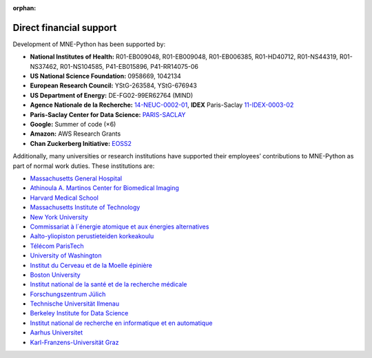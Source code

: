 :orphan:

Direct financial support
========================

Development of MNE-Python has been supported by:

.. rst-class:: list-unstyled funders

- |nih| **National Institutes of Health:** R01-EB009048, R01-EB009048, R01-EB006385, R01-HD40712, R01-NS44319, R01-NS37462, R01-NS104585, P41-EB015896, P41-RR14075-06
- |nsf| **US National Science Foundation:** 0958669, 1042134
- |erc| **European Research Council:** YStG-263584, YStG-676943
- |doe| **US Department of Energy:** DE-FG02-99ER62764 (MIND)
- |anr| **Agence Nationale de la Recherche:** `14-NEUC-0002-01 <https://anr.fr/Project-ANR-14-NEUC-0002>`_, **IDEX** Paris-Saclay `11-IDEX-0003-02 <https://anr.fr/ProjetIA-11-IDEX-0003>`_
- |cds| **Paris-Saclay Center for Data Science:** `PARIS-SACLAY <http://www.datascience-paris-saclay.fr>`_
- |goo| **Google:** Summer of code (×6)
- |ama| **Amazon:** AWS Research Grants
- |czi| **Chan Zuckerberg Initiative:** `EOSS2 <https://chanzuckerberg.com/eoss/proposals/improving-usability-of-core-neuroscience-analysis-tools-with-mne-python>`_


Additionally, many universities or research institutions have supported their employees’ contributions to MNE-Python as part of normal work duties. These institutions are:

.. rst-class:: list-unstyled institutions

- |mgh| `Massachusetts General Hospital <https://www.massgeneral.org/>`_
- |aam| `Athinoula A. Martinos Center for Biomedical Imaging <https://martinos.org/>`_
- |hms| `Harvard Medical School <https://hms.harvard.edu/>`_
- |mit| `Massachusetts Institute of Technology <https://web.mit.edu/>`_
- |nyu| `New York University <https://www.nyu.edu/>`_
- |cea| `Commissariat à l´énergie atomique et aux énergies alternatives <http://www.cea.fr/>`_
- |aal| `Aalto-yliopiston perustieteiden korkeakoulu <https://sci.aalto.fi/>`_
- |tpt| `Télécom ParisTech <https://www.telecom-paris.fr/>`_
- |uw| `University of Washington <https://www.washington.edu/>`_
- |icm| `Institut du Cerveau et de la Moelle épinière <https://icm-institute.org/>`_
- |bu| `Boston University <https://www.bu.edu/>`_
- |inserm| `Institut national de la santé et de la recherche médicale <https://www.inserm.fr/>`_
- |fj| `Forschungszentrum Jülich <https://www.fz-juelich.de/>`_
- |tui| `Technische Universität Ilmenau <https://www.tu-ilmenau.de/>`_
- |bids| `Berkeley Institute for Data Science <https://bids.berkeley.edu/>`_
- |inria| `Institut national de recherche en informatique et en automatique <https://www.inria.fr/>`_
- |aar| `Aarhus Universitet <https://www.au.dk/>`_
- |kfug| `Karl-Franzens-Universität Graz <https://www.uni-graz.at/>`_

.. |nih| image:: _static/funding/nih.png
.. |nsf| image:: _static/funding/nsf.png
.. |erc| image:: _static/funding/erc.svg
.. |doe| image:: _static/funding/doe.svg
.. |anr| image:: _static/funding/anr.svg
.. |cds| image:: _static/funding/cds.png
.. |goo| image:: _static/funding/google.svg
.. |ama| image:: _static/funding/amazon.svg
.. |czi| image:: _static/funding/czi.svg

.. |mgh| image:: _static/institution_logos/MGH.svg
.. |aam| image:: _static/institution_logos/Martinos.png
.. |hms| image:: _static/institution_logos/Harvard.png
.. |mit| image:: _static/institution_logos/MIT.svg
.. |nyu| image:: _static/institution_logos/NYU.png
.. |cea| image:: _static/institution_logos/CEA.png
.. |aal| image:: _static/institution_logos/Aalto.svg
.. |tpt| image:: _static/institution_logos/Telecom_Paris_Tech.png
.. |uw| image:: _static/institution_logos/Washington.png
.. |icm| image:: _static/institution_logos/ICM.jpg
.. |bu| image:: _static/institution_logos/BU.svg
.. |inserm| image:: _static/institution_logos/Inserm.svg
.. |fj| image:: _static/institution_logos/Julich.svg
.. |tui| image:: _static/institution_logos/Ilmenau.gif
.. |bids| image:: _static/institution_logos/BIDS.png
.. |inria| image:: _static/institution_logos/inria.png
.. |aar| image:: _static/institution_logos/Aarhus.png
.. |kfug| image:: _static/institution_logos/Graz.jpg
